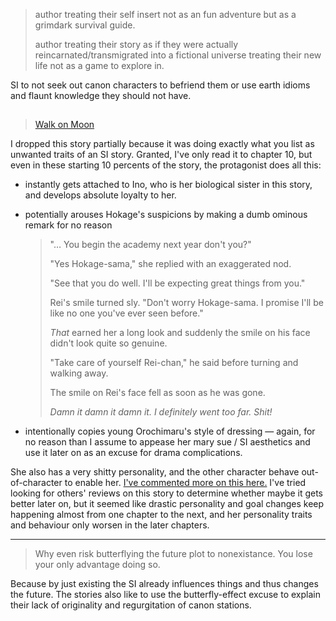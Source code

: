 :PROPERTIES:
:Author: NewDarkAgesAhead
:Score: 29
:DateUnix: 1542103819.0
:DateShort: 2018-Nov-13
:END:

#+begin_quote
  author treating their self insert not as an fun adventure but as a grimdark survival guide.

  #+begin_quote
    author treating their story as if they were actually reincarnated/transmigrated into a fictional universe treating their new life not as a game to explore in.
  #+end_quote

  SI to not seek out canon characters to befriend them or use earth idioms and flaunt knowledge they should not have.
#+end_quote

** 
   :PROPERTIES:
   :CUSTOM_ID: section
   :END:

#+begin_quote
  [[https://www.fanfiction.net/s/10779196/1/Walk-on-the-Moon][Walk on Moon]]
#+end_quote

I dropped this story partially because it was doing exactly what you list as unwanted traits of an SI story. Granted, I've only read it to chapter 10, but even in these starting 10 percents of the story, the protagonist does all this:

- instantly gets attached to Ino, who is her biological sister in this story, and develops absolute loyalty to her.

- potentially arouses Hokage's suspicions by making a dumb ominous remark for no reason

  #+begin_quote
    "... You begin the academy next year don't you?"

    "Yes Hokage-sama," she replied with an exaggerated nod.

    "See that you do well. I'll be expecting great things from you."

    Rei's smile turned sly. "Don't worry Hokage-sama. I promise I'll be like no one you've ever seen before."

    /That/ earned her a long look and suddenly the smile on his face didn't look quite so genuine.

    "Take care of yourself Rei-chan," he said before turning and walking away.

    The smile on Rei's face fell as soon as he was gone.

    /Damn it damn it damn it. I definitely went too far. Shit!/
  #+end_quote

- intentionally copies young Orochimaru's style of dressing --- again, for no reason than I assume to appease her mary sue / SI aesthetics and use it later on as an excuse for drama complications.

She also has a very shitty personality, and the other character behave out-of-character to enable her. [[https://np.reddit.com/r/NarutoFanfiction/comments/9p7vfo/ocsi_prodigy_fanfics/e8lck1v/?context=3][I've commented more on this here.]] I've tried looking for others' reviews on this story to determine whether maybe it gets better later on, but it seemed like drastic personality and goal changes keep happening almost from one chapter to the next, and her personality traits and behaviour only worsen in the later chapters.

--------------

#+begin_quote
  Why even risk butterflying the future plot to nonexistance. You lose your only advantage doing so.
#+end_quote

Because by just existing the SI already influences things and thus changes the future. The stories also like to use the butterfly-effect excuse to explain their lack of originality and regurgitation of canon stations.